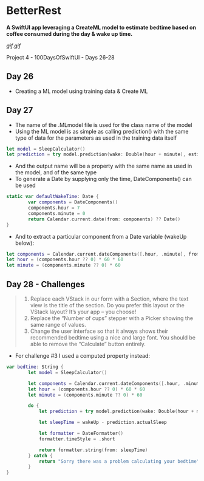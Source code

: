 * BetterRest
*A SwiftUI app leveraging a CreateML model to estimate bedtime based on coffee consumed during the day & wake up time.*

[[gif.gif]]

Project 4 - 100DaysOfSwiftUI - Days 26-28

** Day 26
 - Creating a ML model using training data & Create ML
** Day 27
 - The name of the .MLmodel file is used for the class name of the model
 - Using the ML model is as simple as calling prediction() with the same type of data for the parameters as used in the training data itself
#+BEGIN_SRC Swift
let model = SleepCalculator()
let prediction = try model.prediction(wake: Double(hour + minute), estimatedSleep: sleepAmount, coffee: Double(coffeeAmount))
#+END_SRC
 - And the output name will be a property with the same name as used in the model, and of the same type
 - To generate a Date by supplying only the time, DateComponents() can be used
#+BEGIN_SRC Swift
static var defaultWakeTime: Date {
        var components = DateComponents()
        components.hour = 7
        components.minute = 0
        return Calendar.current.date(from: components) ?? Date()
}
#+END_SRC
 - And to extract a particular component from a Date variable (wakeUp below):
#+BEGIN_SRC Swift
let components = Calendar.current.dateComponents([.hour, .minute], from: wakeUp)
let hour = (components.hour ?? 0) * 60 * 60
let minute = (components.minute ?? 0) * 60
#+END_SRC
** Day 28 - Challenges
#+BEGIN_QUOTE
1. Replace each VStack in our form with a Section, where the text view is the title of the section. Do you prefer this layout or the VStack layout? It’s your app – you choose!
2. Replace the “Number of cups” stepper with a Picker showing the same range of values.
3. Change the user interface so that it always shows their recommended bedtime using a nice and large font. You should be able to remove the “Calculate” button entirely.
#+END_QUOTE
 - For challenge #3 I used a computed property instead:
#+BEGIN_SRC Swift
var bedtime: String {
        let model = SleepCalculator()
        
        let components = Calendar.current.dateComponents([.hour, .minute], from: wakeUp)
        let hour = (components.hour ?? 0) * 60 * 60
        let minute = (components.minute ?? 0) * 60
        
        do {
            let prediction = try model.prediction(wake: Double(hour + minute), estimatedSleep: sleepAmount, coffee: Double(coffeeAmount))
            
            let sleepTime = wakeUp - prediction.actualSleep
            
            let formatter = DateFormatter()
            formatter.timeStyle = .short
            
            return formatter.string(from: sleepTime)
        } catch {
            return "Sorry there was a problem calculating your bedtime"
        }
}
#+END_SRC
   
